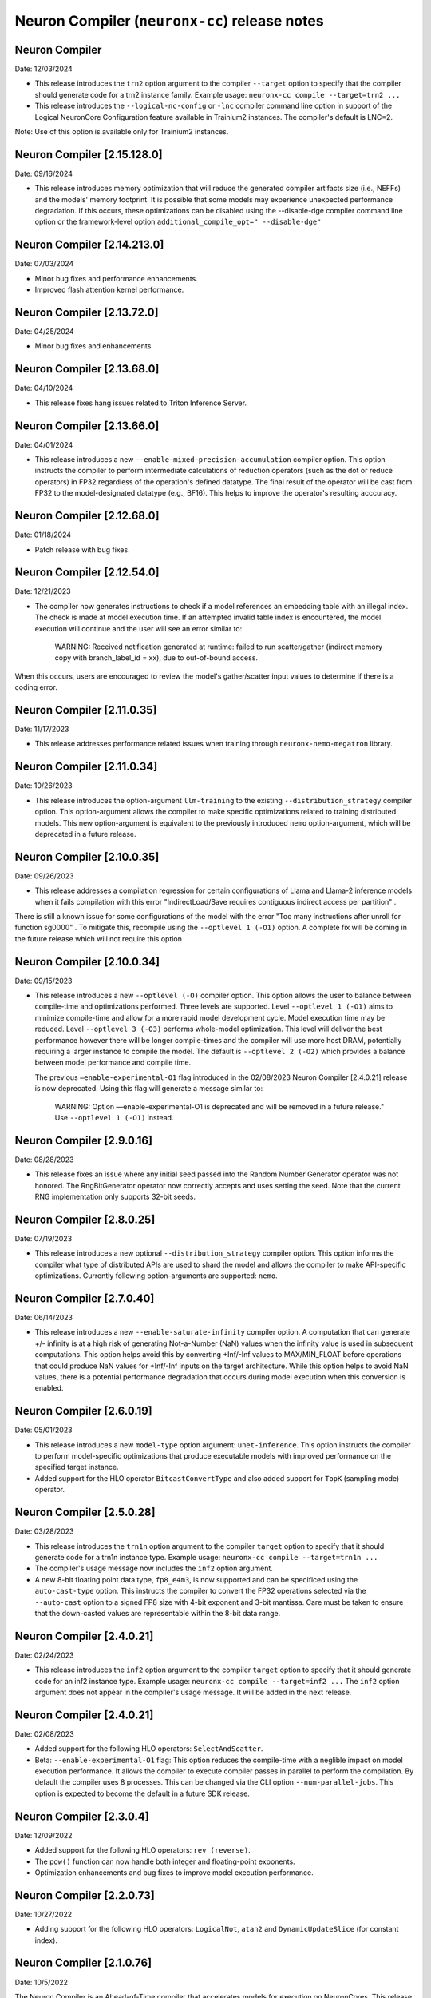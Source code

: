 .. _neuronx-cc-rn:

Neuron Compiler (``neuronx-cc``) release notes
==============================================
.. contents:: Table of Contents
   :local:

   :depth: 2

Neuron Compiler
---------------
Date: 12/03/2024

* This release introduces the ``trn2`` option argument to the compiler ``--target`` option to specify that the compiler should
  generate code for a trn2 instance family. Example usage: ``neuronx-cc compile --target=trn2 ...``
  
* This release introduces the ``--logical-nc-config`` or ``-lnc`` compiler command line option in support of the Logical NeuronCore Configuration feature available in Trainium2 instances. The compiler's default is LNC=2.
Note: Use of this option is available only for Trainium2 instances. 

Neuron Compiler [2.15.128.0]
----------------------------
Date: 09/16/2024

* This release introduces memory optimization that will reduce the generated compiler artifacts size (i.e., NEFFs) and the models' memory footprint. It is possible that some models may experience unexpected performance degradation. If this occurs, these optimizations can be disabled using the --disable-dge compiler command line option or the framework-level option ``additional_compile_opt=" --disable-dge"``

Neuron Compiler [2.14.213.0]
----------------------------
Date: 07/03/2024

* Minor bug fixes and performance enhancements.
* Improved flash attention kernel performance.

Neuron Compiler [2.13.72.0]
----------------------------
Date: 04/25/2024

* Minor bug fixes and enhancements


Neuron Compiler [2.13.68.0]
----------------------------
Date: 04/10/2024

* This release fixes hang issues related to Triton Inference Server.


Neuron Compiler [2.13.66.0]
----------------------------
Date: 04/01/2024

* This release introduces a new ``--enable-mixed-precision-accumulation`` compiler option. This option instructs the compiler to perform intermediate calculations of reduction operators (such as the dot or reduce operators) in FP32 regardless of the operation's defined datatype. The final result of the operator will be cast from FP32 to the model-designated datatype (e.g., BF16). This helps to improve the operator's resulting acccuracy.


Neuron Compiler [2.12.68.0]
----------------------------
Date: 01/18/2024

* Patch release with bug fixes.


Neuron Compiler [2.12.54.0]
-------------------------
Date: 12/21/2023

* The compiler now generates instructions to check if a model references an embedding table with an illegal index. The check is made at model execution time. If an attempted invalid table index is encountered, the model execution will continue and the user will see an error similar to:

      WARNING: Received notification generated at runtime: failed to run scatter/gather (indirect memory copy with branch_label_id = xx), due to out-of-bound access.

When this occurs, users are encouraged to review the model's gather/scatter input values to determine if there is a coding error.


Neuron Compiler [2.11.0.35]
-------------------------
Date: 11/17/2023

* This release addresses performance related issues when training through ``neuronx-nemo-megatron`` library.


Neuron Compiler [2.11.0.34]
-----------------------------
Date: 10/26/2023

* This release introduces the option-argument ``llm-training`` to the existing ``--distribution_strategy`` compiler option. This option-argument allows the compiler to make specific optimizations related to training distributed models. This new option-argument is equivalent to the previously introduced ``nemo`` option-argument, which will be deprecated in a future release.


Neuron Compiler [2.10.0.35]
-----------------------------
Date: 09/26/2023

* This release addresses a compilation regression for certain configurations of Llama and Llama-2 inference models when it fails compilation with this error "IndirectLoad/Save requires contiguous indirect access per partition" .

There is still a known issue for some configurations of the model with the error "Too many instructions after unroll for function sg0000" . To mitigate this, recompile using the ``--optlevel 1 (-O1)`` option. A complete fix will be coming in the future release which will not require this option

Neuron Compiler [2.10.0.34]
-----------------------------
Date: 09/15/2023

* This release introduces a new ``--optlevel (-O)`` compiler option. This option allows the user to balance between compile-time and optimizations performed.
  Three levels are supported. Level ``--optlevel 1 (-O1)`` aims to minimize compile-time and allow for a more rapid model development cycle. Model execution
  time may be reduced. Level ``--optlevel 3 (-O3)`` performs whole-model optimization. This level will deliver the best performance however there will be longer
  compile-times and the compiler will use more host DRAM, potentially requiring a larger instance to compile the model.
  The default is ``--optlevel 2 (-O2)`` which provides a balance between model performance and compile time. 

  The previous ``—enable-experimental-O1`` flag introduced in the 02/08/2023 Neuron Compiler [2.4.0.21] release is now deprecated. Using this flag
  will generate a message similar to:
      WARNING: Option —enable-experimental-O1 is deprecated and will be removed in a future release." Use ``--optlevel 1 (-O1)`` instead.

Neuron Compiler [2.9.0.16]
-----------------------------
Date: 08/28/2023

* This release fixes an issue where any initial seed passed into the Random Number Generator operator was not honored. The RngBitGenerator operator now correctly accepts and uses setting the seed. Note that the current RNG implementation only supports 32-bit seeds.

Neuron Compiler [2.8.0.25]
-----------------------------
Date: 07/19/2023

* This release introduces a new optional ``--distribution_strategy`` compiler option. This option informs the compiler what type of distributed APIs are used to shard the model and allows the compiler to make API-specific optimizations. Currently following option-arguments are supported: ``nemo``.

Neuron Compiler [2.7.0.40]
-----------------------------
Date: 06/14/2023

* This release introduces a new ``--enable-saturate-infinity`` compiler option. A computation that can generate +/- infinity is at a high
  risk of generating Not-a-Number (NaN) values when the infinity value is used in subsequent computations. This option helps avoid this
  by converting +Inf/-Inf values to MAX/MIN_FLOAT before operations that could produce NaN values for +Inf/-Inf inputs on the target
  architecture. While this option helps to avoid NaN values, there is a potential performance degradation that occurs during model
  execution when this conversion is enabled.
  
Neuron Compiler [2.6.0.19]
-----------------------------
Date: 05/01/2023

* This release introduces a new ``model-type`` option argument: ``unet-inference``.
  This option instructs the compiler to perform model-specific optimizations that produce executable models with improved performance
  on the specified target instance.
  
* Added support for the HLO operator ``BitcastConvertType`` and also added support for ``TopK`` (sampling mode) operator.

Neuron Compiler [2.5.0.28]
-----------------------------
Date: 03/28/2023

* This release introduces the ``trn1n`` option argument to the compiler ``target`` option to specify that it should
  generate code for a trn1n instance type. Example usage: ``neuronx-cc compile --target=trn1n ...``
  
* The compiler's usage message now includes the ``inf2`` option argument.

* A new 8-bit floating point data type, ``fp8_e4m3``, is now supported and can be specificed using the ``auto-cast-type`` option.
  This instructs the compiler to convert the FP32 operations selected via the ``--auto-cast`` option to a signed FP8 size
  with 4-bit exponent and 3-bit mantissa. Care must be taken to ensure that the down-casted values are representable within the 8-bit data range.

Neuron Compiler [2.4.0.21]
-----------------------------
Date: 02/24/2023

* This release introduces the ``inf2`` option argument to the compiler ``target`` option to specify that it should
  generate code for an inf2 instance type. Example usage: ``neuronx-cc compile --target=inf2 ...``
  The ``inf2`` option argument does not appear in the compiler's usage message. It will be added in the next release.

Neuron Compiler [2.4.0.21]
-----------------------------
Date: 02/08/2023

* Added support for the following HLO operators: ``SelectAndScatter``.
* Beta: ``--enable-experimental-O1`` flag: This option reduces the compile-time with a neglible impact on model execution performance.
  It allows the compiler to execute compiler passes in parallel to perform the compilation. By default the compiler uses 8 processes.
  This can be changed via the CLI option ``--num-parallel-jobs``. This option is expected to become the default in a future SDK release.

Neuron Compiler [2.3.0.4]
-----------------------------
Date: 12/09/2022

* Added support for the following HLO operators: ``rev (reverse)``.
* The ``pow()`` function can now handle both integer and floating-point exponents.
* Optimization enhancements and bug fixes to improve model execution performance.


Neuron Compiler [2.2.0.73]
-----------------------------
Date: 10/27/2022

* Adding support for the following HLO operators: ``LogicalNot``, ``atan2`` and ``DynamicUpdateSlice`` (for constant index).

Neuron Compiler [2.1.0.76]
-----------------------------
Date: 10/5/2022


The Neuron Compiler is an Ahead-of-Time compiler that accelerates models for
execution on NeuronCores. This release supports compiling models for training
on a Trn1 instance using Pytorch Neuron. Users typically access the compiler via
the Framework to perform model compilation, although it can also be run
as a command line tool (*neuronx-cc*).


The Neuron Compiler supports compiling models for mixed precision calculations. 
The trn1 hardware supports matrix multiplication using FP16, BF16, and FP32 on
its Matrix Multiplication Engine, and accumulations using FP32. Operators such as 
activations or vector operations are supported using FP16, BF16, and FP32.
Tensor transpose can be accomplished in FP16, BF16, FP32, or TF32 datatypes.
By default, scalar and vector operations on FP32 values will be done in FP32,
while matrix multiplications are cast to BF16 and transpose operations are cast to FP32.
This default casting will generate the highest performance for a FP32 trained model.

By default, the compiler will target maximum performance by automatically casting
the model to mixed precision. It also provides an option (``--auto-cast``) that
allows the user to make tradeoffs between higher performance and optimal accuracy.
The decision on what option argument to use with the ``--auto-cast`` option will be
application specific. Compiler CLI options can be passed to the compiler via the framework.

Known issues
^^^^^^^^^^^^

-  The Random Number Generator operation can be passed an initial seed
   value, however setting the seed is not supported in this release.
-  The exponent value of the pow() function must be a compile-time
   integer constant.
-  The compiler treats INT64 datatypes as INT32 by truncating the
   high-order bits. If possible, cast these values to 32 bits .
-  Model compilation time is proportional to the model size and
   operators used. For some larger NLP models it may be upwards of 30
   minutes.


Supported Operators
-------------------

The following XLA operators are supported by the Neuron Compiler. 
Future releases will broaden model support by providing additional XLA operators defined in
https://www.tensorflow.org/xla/operation_semantics.

The list of supported operators can also be retrieved from the command line using :ref:`neuronx-cc list-operators<neuronx-cc-list-operators>`.

+-------------------------+-------------------------------------------+
| Supported XLA Operators | Notes                                     |
+=========================+===========================================+
| Abs                     |                                           |
+-------------------------+-------------------------------------------+
| Add                     |                                           |
+-------------------------+-------------------------------------------+
| Allgather               |                                           |
+-------------------------+-------------------------------------------+
| Allreduce               |                                           |
+-------------------------+-------------------------------------------+
| Atan2                   |                                           |
+-------------------------+-------------------------------------------+
| Batchnorm               |                                           |
+-------------------------+-------------------------------------------+
| Batchnormgrad           |                                           |
+-------------------------+-------------------------------------------+
| Batchnorminference      |                                           |
+-------------------------+-------------------------------------------+
| BitcastConvertType      |                                           |
+-------------------------+-------------------------------------------+
| Broadcast               |                                           |
+-------------------------+-------------------------------------------+
| BroadcastInDim          |                                           |
+-------------------------+-------------------------------------------+
| Ceil                    |                                           |
+-------------------------+-------------------------------------------+
| Clamp                   |                                           |
+-------------------------+-------------------------------------------+
| Compare                 |                                           |
+-------------------------+-------------------------------------------+
| Concatenate             |                                           |
+-------------------------+-------------------------------------------+
| Constant                |                                           |
+-------------------------+-------------------------------------------+
| ConstantLiteral         |                                           |
+-------------------------+-------------------------------------------+
| ConvertElementType      |                                           |
+-------------------------+-------------------------------------------+
| Cos                     |                                           |
+-------------------------+-------------------------------------------+
| Customcall              |                                           |
+-------------------------+-------------------------------------------+
| Div                     |                                           |
+-------------------------+-------------------------------------------+
| Dot                     |                                           |
+-------------------------+-------------------------------------------+
| DotGeneral              |                                           |
+-------------------------+-------------------------------------------+
| DynamicUpdateSlice      | Supports only for constant index          |
+-------------------------+-------------------------------------------+
| Eq                      |                                           |
+-------------------------+-------------------------------------------+
| Exp                     |                                           |
+-------------------------+-------------------------------------------+
| Floor                   |                                           |
+-------------------------+-------------------------------------------+
| Gather                  | Supports only disjoint start_index_map    |
|                         | and remapped_offset_dims                  |
+-------------------------+-------------------------------------------+
| Ge                      |                                           |
+-------------------------+-------------------------------------------+
| GetTupleElement         |                                           |
+-------------------------+-------------------------------------------+
| Gt                      |                                           |
+-------------------------+-------------------------------------------+
| Iota                    |                                           |
+-------------------------+-------------------------------------------+
| Le                      |                                           |
+-------------------------+-------------------------------------------+
| Log                     |                                           |
+-------------------------+-------------------------------------------+
| LogicalAnd              |                                           |
+-------------------------+-------------------------------------------+
| LogicalNot              |                                           |
+-------------------------+-------------------------------------------+
| Lt                      |                                           |
+-------------------------+-------------------------------------------+
| Max                     |                                           |
+-------------------------+-------------------------------------------+
| Min                     |                                           |
+-------------------------+-------------------------------------------+
| Mul                     |                                           |
+-------------------------+-------------------------------------------+
| Ne                      |                                           |
+-------------------------+-------------------------------------------+
| Neg                     |                                           |
+-------------------------+-------------------------------------------+
| Pad                     |                                           |
+-------------------------+-------------------------------------------+
| Pow                     | Exponent argument must be a compile-time  |
|                         | integer constant                          |
+-------------------------+-------------------------------------------+
| Reduce                  | Min, Max, Add and Mul are the only        |
|                         | supported computations. Init_values must  |
|                         | be constant                               |
+-------------------------+-------------------------------------------+
| Reshape                 |                                           |
+-------------------------+-------------------------------------------+
| Rev (reverse)           |                                           |
+-------------------------+-------------------------------------------+
| RngBitGenerator         | Ignores user seed                         |
+-------------------------+-------------------------------------------+
| RngUniform              |                                           |
+-------------------------+-------------------------------------------+
| Rsqrt                   |                                           |
+-------------------------+-------------------------------------------+
| Scatter                 |                                           |
+-------------------------+-------------------------------------------+
| Select                  |                                           |
+-------------------------+-------------------------------------------+
| SelectAndScatter        |                                           |
+-------------------------+-------------------------------------------+
| ShiftRightLogical       |                                           |
+-------------------------+-------------------------------------------+
| Sign                    |                                           |
+-------------------------+-------------------------------------------+
| Sin                     |                                           |
+-------------------------+-------------------------------------------+
| Slice                   |                                           |
+-------------------------+-------------------------------------------+
| Sqrt                    |                                           |
+-------------------------+-------------------------------------------+
| Sub                     |                                           |
+-------------------------+-------------------------------------------+
| Tanh                    |                                           |
+-------------------------+-------------------------------------------+
| Transpose               |                                           |
+-------------------------+-------------------------------------------+
| Tuple                   |                                           |
+-------------------------+-------------------------------------------+

